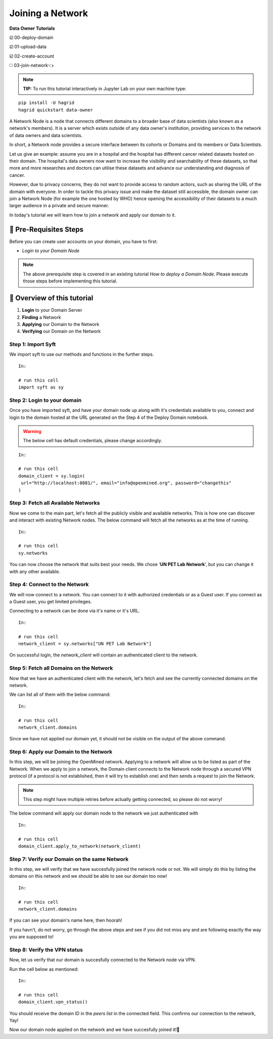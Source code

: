 Joining a Network
===============================================

**Data Owner Tutorials**

☑️ 00-deploy-domain

☑️ 01-upload-data

☑️ 02-create-account

◻️ 03-join-network👈

.. note:: 
   **TIP:** To run this tutorial interactively in Jupyter Lab on your own machine type:

:: 
   
   pip install -U hagrid
   hagrid quickstart data-owner


A Network Node is a node that connects different domains to a broader base of data scientists (also known as a network's members). It is a server which exists outside of any data owner's institution, providing services to the network of data owners and data scientists.

In short, a Network node provides a secure interface between its cohorts or Domains and its members or Data Scientists.

Let us give an example: assume you are in a hospital and the hospital has different cancer related datasets hosted on their domain. The hospital's data owners now want to increase the visibility and searchability of these datasets, so that more and more researches and doctors can utilise these datasets and advance our understanding and diagnosis of cancer.

However, due to privacy concerns, they do not want to provide access to random actiors, such as sharing the URL of the domain with everyone. In order to tackle this privacy issue and make the dataset still accessible, the domain owner can join a Network Node (for example the one hosted by WHO) hence opening the accessibility of their datasets to a much larger audience in a private and secure manner.

In today's tutorial we will learn how to join a network and apply our domain to it.
 

🚨 Pre-Requisites Steps
---------------------------

Before you can create user accounts on your domain, you have to first:

* `Login to your Domain Node`

.. note:: 
   The above prerequisite step is covered in an existing tutorial `How to deploy a Domain Node`. Please execute those steps before implementing this tutorial.

📒 Overview of this tutorial
--------------------------------

#. **Login** to your Domain Server
#. **Finding** a Network
#. **Applying** our Domain to the Network
#. **Verifying** our Domain on the Network

Step 1: Import Syft
~~~~~~~~~~~~~~~~~~~~~~~~~~~~~~~
We import syft to use our methods and functions in the further steps.
::

   In:

   # run this cell
   import syft as sy


Step 2: Login to your domain
~~~~~~~~~~~~~~~~~~~~~~~~~~~~~~~
Once you have imported syft, and have your domain node up along with it's credentials available to you, connect and login to the domain hosted at the URL generated on the Step 4 of the Deploy Domain notebook.

.. WARNING:: 
   The below cell has default credentials, please change accordingly.

::

   In:

   # run this cell
   domain_client = sy.login(
    url="http://localhost:8081/", email="info@openmined.org", password="changethis"
   )

Step 3: Fetch all Available Networks
~~~~~~~~~~~~~~~~~~~~~~~~~~~~~~~~~~~~~~~~~~~~~~~~~~~~~~~~~~~~~~
Now we come to the main part, let's fetch all the publicly visible and available networks. This is how one can discover and interact with existing Network nodes. The below command will fetch all the networks as at the time of running.

::

   In:

   # run this cell
   sy.networks

You can now choose the network that suits best your needs. We chose '**UN PET Lab Network**', but you can change it with any other available.

Step 4: Connect to the Network
~~~~~~~~~~~~~~~~~~~~~~~~~~~~~~~~~~~~~~~~~~~~~~~~~~~~~~~~~~~~~~
We will now connect to a network. You can connect to it with authorized credentials or as a Guest user. If you connect as a Guest user, you get limited privileges.

Connecting to a network can be done via it's name or it's URL.

::

   In:

   # run this cell
   network_client = sy.networks["UN PET Lab Network"]

On successful login, the `network_client` will contain an authenticated client to the network.

Step 5: Fetch all Domains on the Network
~~~~~~~~~~~~~~~~~~~~~~~~~~~~~~~~~~~~~~~~~~~~~~~~~~~~~~~~~~~~~~
Now that we have an authenticated client with the network, let's fetch and see the currently connected domains on the network.

We can list all of them with the below command:

::

   In:

   # run this cell
   network_client.domains

Since we have not applied our domain yet, it should not be visible on the output of the above command.

Step 6: Apply our Domain to the Network
~~~~~~~~~~~~~~~~~~~~~~~~~~~~~~~~~~~~~~~~~~~~~~~~~~~~~~~~~~~~~~
In this step, we will be joining the OpenMined network. Applying to a network will allow us to be listed as part of the Network.
When we apply to join a network, the Domain client connects to the Network node through a secured VPN protocol (if a protocol is not established, then it will try to establish one) and then sends a request to join the Network.

.. note::
   This step might have multiple retries before actually getting connected, so please do not worry!

The below command will apply our domain node to the network we just authenticated with

::

   In:

   # run this cell
   domain_client.apply_to_network(network_client)


Step 7: Verify our Domain on the same Network
~~~~~~~~~~~~~~~~~~~~~~~~~~~~~~~~~~~~~~~~~~~~~~~~~~~~~~~~~~~~~~
In this step, we will verify that we have succesfully joined the network node or not. We will simply do this by listing the domains on this network and we should be able to see our domain too now!

::

   In:

   # run this cell
   network_client.domains

If you can see your domain's name here, then hoorah!

If you havn't, do not worry, go through the above steps and see if you did not miss any and are following exactly the way you are supposed to!

Step 8: Verify the VPN status
~~~~~~~~~~~~~~~~~~~~~~~~~~~~~~~~~~~~~~~~~~~~~~~~~~~~~~~~~~~~~~
Now, let us verify that our domain is succesfully connected to the Network node via VPN.

Run the cell below as mentioned:

::

   In:

   # run this cell
   domain_client.vpn_status()

You should receive the domain ID in the `peers list` in the connected field. This confirms our connection to the network, Yay!

Now our domain node applied on the network and we have succesfully joined it!👏